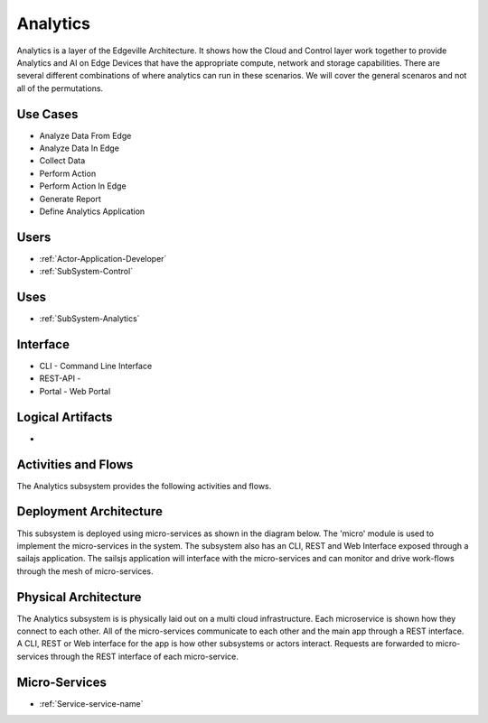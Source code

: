 .. _SubSystem-Analytics:

Analytics
=========

Analytics is a layer of the Edgeville Architecture. It shows how the Cloud and Control layer work together
to provide Analytics and AI on Edge Devices that have the appropriate compute, network and storage capabilities.
There are several different combinations of where analytics can run in these scenarios. We will cover
the general scenaros and not all of the permutations.


Use Cases
---------

* Analyze Data From Edge
* Analyze Data In Edge
* Collect Data
* Perform Action
* Perform Action In Edge
* Generate Report
* Define Analytics Application

.. image:: UseCases.png

Users
-----

* :ref:`Actor-Application-Developer`
* :ref:`SubSystem-Control`

.. image:: UserInteraction.png

Uses
----

* :ref:`SubSystem-Analytics`

Interface
---------

* CLI - Command Line Interface
* REST-API -
* Portal - Web Portal

Logical Artifacts
-----------------

*

.. image:: Logical.png

Activities and Flows
--------------------

The Analytics subsystem provides the following activities and flows.

.. image::  Process.png

Deployment Architecture
-----------------------

This subsystem is deployed using micro-services as shown in the diagram below. The 'micro' module is
used to implement the micro-services in the system.
The subsystem also has an CLI, REST and Web Interface exposed through a sailajs application. The sailsjs
application will interface with the micro-services and can monitor and drive work-flows through the mesh of
micro-services.

.. image:: Deployment.png

Physical Architecture
---------------------

The Analytics subsystem is is physically laid out on a multi cloud infrastructure. Each microservice is shown
how they connect to each other. All of the micro-services communicate to each other and the main app through a
REST interface. A CLI, REST or Web interface for the app is how other subsystems or actors interact. Requests are
forwarded to micro-services through the REST interface of each micro-service.

.. image:: Physical.png

Micro-Services
--------------

* :ref:`Service-service-name`
